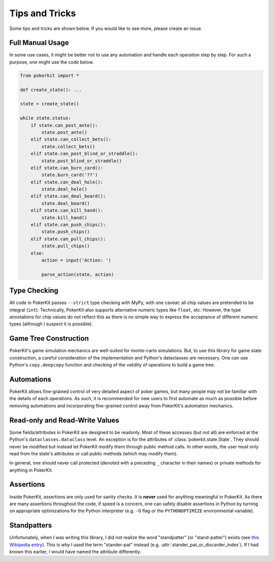 Tips and Tricks
===============

Some tips and tricks are shown below. If you would like to see more, please create an issue.

Full Manual Usage
-----------------

In some use cases, it might be better not to use any automation and handle each operation step by step. For such a purpose, one might use the code below.

.. code-block:: python

   from pokerkit import *

   def create_state(): ...

   state = create_state()

   while state.status:
       if state.can_post_ante():
           state.post_ante()
       elif state.can_collect_bets():
           state.collect_bets()
       elif state.can_post_blind_or_straddle():
           state.post_blind_or_straddle()
       elif state.can_burn_card():
           state.burn_card('??')
       elif state.can_deal_hole():
           state.deal_hole()
       elif state.can_deal_board():
           state.deal_board()
       elif state.can_kill_hand():
           state.kill_hand()
       elif state.can_push_chips():
           state.push_chips()
       elif state.can_pull_chips():
           state.pull_chips()
       else:
           action = input('Action: ')

           parse_action(state, action)

Type Checking
-------------

All code in PokerKit passes ``--strict`` type checking with MyPy, with one caveat: all chip values are pretended to be integral (``int``). Technically, PokerKit also supports alternative numeric types like ``float``, etc. However, the type annotations for chip values do not reflect this as there is no simple way to express the acceptance of different numeric types (although I suspect it is possible).

Game Tree Construction
----------------------

PokerKit's game simulation mechanics are well-suited for monte-carlo simulations. But, to use this library for game state construction, a careful consideration of the implementation and Python's dataclasses are necessary. One can use Python's ``copy.deepcopy`` function and checking of the validity of operations to build a game tree.

Automations
-----------

PokerKit allows fine-grained control of very detailed aspect of poker games, but many people may not be familiar with the details of each operations. As such, it is recommended for new users to first automate as much as possible before removing automations and incorporating fine-grained control away from PokerKit's automation mechanics.

Read-only and Read-Write Values
-------------------------------

Some fields/attributes in PokerKit are designed to be readonly. Most of these accesses (but not all) are enforced at the Python's ``dataclasses.dataclass`` level. An exception is for the attributes of :class:`pokerkit.state.State`. They should never be modified but instead let PokerKit modify them through public method calls. In other words, the user must only read from the state's attributes or call public methods (which may modify them).

In general, one should never call protected (denoted with a preceding ``_`` character in their names) or private methods for anything in PokerKit.

Assertions
----------

Inside PokerKit, assertions are only used for sanity checks. It is **never** used for anything meaningful in PokerKit. As there are many assertions throughout the code, if speed is a concern, one can safely disable assertions in Python by turning on appropriate optimizations for the Python interpreter (e.g. ``-O`` flag or the ``PYTHONOPTIMIZE`` environmental variable).

Standpatters
------------

Unfortunately, when I was writing this library, I did not realize the word "standpatter" (or "stand-patter") exists (see `this Wikipedia entry <https://en.wikipedia.org/wiki/Standpatter_Republican>`_). This is why I used the term "stander-pat" instead (e.g. :attr:`stander_pat_or_discarder_index`). If I had known this earlier, I would have named the attribute differently.
